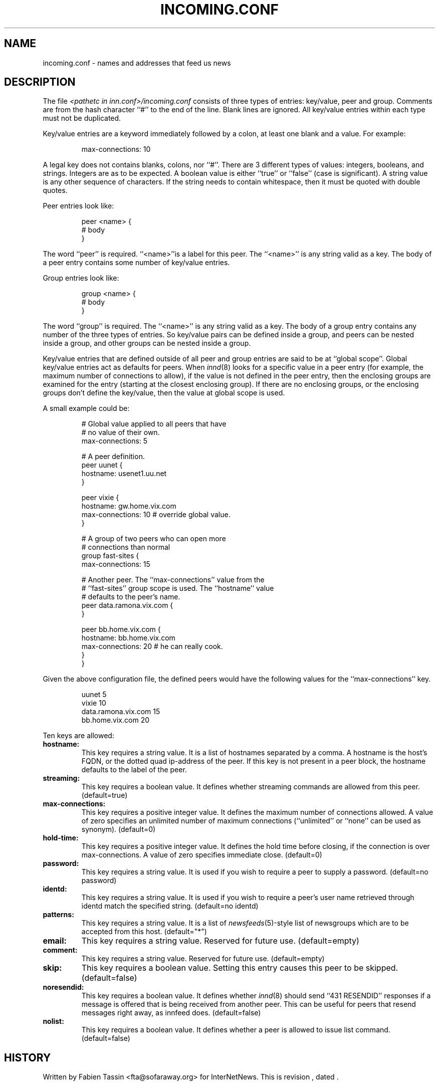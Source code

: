 .\" $Revision$
.TH INCOMING.CONF 5
.SH NAME
incoming.conf \- names and addresses that feed us news
.SH DESCRIPTION
The file
.I <pathetc in inn.conf>/incoming.conf
consists of three types of entries: key/value, peer and group.
Comments are from the hash character ``#'' to the end of the line.
Blank lines are ignored.  All key/value entries within each type
must not be duplicated.
.PP
Key/value entries are a keyword immediately followed by a colon, at least
one blank and a value.  For example:
.PP
.RS
.nf
       max-connections: 10
.fi
.RE
.PP
A legal key does not contains blanks, colons, nor ``#''.
There are 3 different types of values:  integers, booleans, and strings.
Integers are as to be expected. A boolean value is either ``true'' or
``false'' (case is significant). A string value is any other sequence of
characters. If the string needs to contain whitespace, then it must be
quoted with double quotes.
.PP
Peer entries look like:
.PP
.RS
.nf
        peer <name> {
             # body
        }
.fi
.RE
.PP
The word ``peer'' is required. ``<name>''is a label for this peer.
The ``<name>'' is any string valid as a key. The body of a peer entry
contains some number of key/value entries.
.PP
Group entries look like:
.PP
.RS
.nf
        group <name> {
             # body
        }
.fi
.RE
.PP
The word ``group'' is required. The ``<name>'' is any string valid as a
key. The body of a group entry contains any number of the three types of
entries. So key/value pairs can be defined inside a group, and peers can
be nested inside a group, and other groups can be nested inside a group.
.PP
Key/value entries that are defined outside of all peer and group entries
are said to be at ``global scope''. Global key/value entries act as
defaults for peers. When
.IR innd (8)
looks for a specific value in a peer entry
(for example, the maximum number of connections to allow), if the value
is not defined in the peer entry, then the enclosing groups are examined
for the entry (starting at the closest enclosing group). If there are no
enclosing groups, or the enclosing groups don't define the key/value,
then the value at global scope is used.
.PP
A small example could be:
.PP
.RS
.nf
# Global value applied to all peers that have
# no value of their own.
max-connections: 5

# A peer definition.
peer uunet {
     hostname: usenet1.uu.net
}

peer vixie {
     hostname: gw.home.vix.com
     max-connections: 10 # override global value.
}

# A group of two peers who can open more
# connections than normal
group fast-sites {
     max-connections: 15

     # Another peer. The ``max-connections'' value from the
     # ``fast-sites'' group scope is used. The ``hostname'' value
     # defaults to the peer's name.
     peer data.ramona.vix.com {
     }

     peer bb.home.vix.com {
         hostname: bb.home.vix.com
         max-connections: 20 # he can really cook.
    }
}
.fi
.RE
.PP
Given the above configuration file, the defined peers would have the
following values for the ``max-connections'' key.
.PP
.RS
.nf
        uunet                  5
        vixie                 10
        data.ramona.vix.com   15
        bb.home.vix.com       20
.fi
.RE
.PP
Ten keys are allowed:
.TP
.BI hostname:
This key requires a string value. It is a list of hostnames separated by a
comma. A hostname is the host's FQDN, or the dotted quad ip-address of the
peer. If this key is not present in a peer block, the hostname defaults to
the label of the peer.
.TP
.BI streaming:
This key requires a boolean value. It defines whether streaming commands
are allowed from this peer. (default=true)
.TP
.BI max-connections:
This key requires a positive integer value. It defines the maximum number
of connections allowed. A value of zero specifies an unlimited number
of maximum connections (``unlimited'' or ``none'' can be used as synonym).
(default=0)
.TP
.BI hold-time:
This key requires a positive integer value. It defines the hold time before
closing, if the connection is over max-connections. A value of zero
specifies immediate close. (default=0)
.TP
.BI password:
This key requires a string value. It is used if you wish to require a peer
to supply a password. (default=no password)
.TP
.BI identd:
This key requires a string value. It is used if you wish to require a peer's
user name retrieved through identd match the specified string. (default=no
identd)
.TP
.BI patterns:
This key requires a string value. It is a list of
.IR newsfeeds (5)-style
list of newsgroups which are to be accepted from this host. (default="*")
.TP
.BI email:
This key requires a string value. Reserved for future use. (default=empty)
.TP
.BI comment:
This key requires a string value. Reserved for future use. (default=empty)
.TP
.BI skip:
This key requires a boolean value. Setting this entry causes this peer
to be skipped. (default=false)
.TP
.BI noresendid:
This key requires a boolean value. It defines whether
.IR innd (8)
should send
``431 RESENDID'' responses if a message is offered that is being received
from another peer. This can be useful for peers that resend messages
right away, as innfeed does. (default=false)
.TP
.BI nolist:
This key requires a boolean value. It defines whether a peer is allowed to
issue list command. (default=false)
.SH HISTORY
Written by Fabien Tassin <fta@sofaraway.org> for InterNetNews.
.de R$
This is revision \\$3, dated \\$4.
..
.R$ $Id$
.SH "SEE ALSO"
inn.conf(5),
innd(8),
newsfeeds(5),
uwildmat(3).
